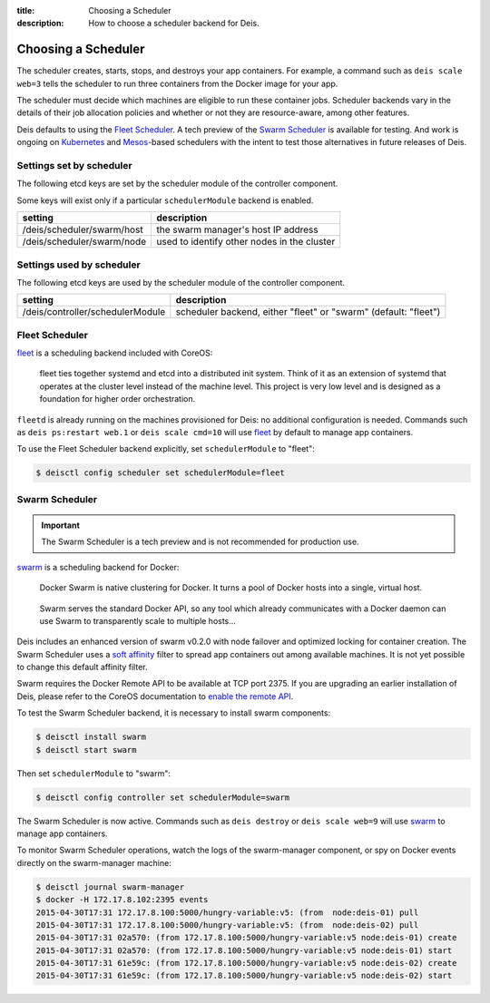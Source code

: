 :title: Choosing a Scheduler
:description: How to choose a scheduler backend for Deis.


.. _choosing_a_scheduler:

Choosing a Scheduler
====================

The scheduler creates, starts, stops, and destroys your app containers. For example,
a command such as ``deis scale web=3`` tells the scheduler to run three containers
from the Docker image for your app.

The scheduler must decide which machines are eligible to run these container jobs.
Scheduler backends vary in the details of their job allocation policies and whether
or not they are resource-aware, among other features.

Deis defaults to using the `Fleet Scheduler`_. A tech preview of the `Swarm Scheduler`_
is available for testing. And work is ongoing on `Kubernetes`_ and `Mesos`_-based
schedulers with the intent to test those alternatives in future releases of Deis.


Settings set by scheduler
-------------------------

The following etcd keys are set by the scheduler module of the controller component.

Some keys will exist only if a particular ``schedulerModule`` backend is enabled.

=============================            ================================================
setting                                  description
=============================            ================================================
/deis/scheduler/swarm/host               the swarm manager's host IP address
/deis/scheduler/swarm/node               used to identify other nodes in the cluster
=============================            ================================================


Settings used by scheduler
--------------------------

The following etcd keys are used by the scheduler module of the controller component.

====================================      ===============================================
setting                                   description
====================================      ===============================================
/deis/controller/schedulerModule          scheduler backend, either "fleet" or "swarm"
                                          (default: "fleet")
====================================      ===============================================


Fleet Scheduler
---------------

`fleet`_ is a scheduling backend included with CoreOS:

    fleet ties together systemd and etcd into a distributed init system. Think of
    it as an extension of systemd that operates at the cluster level instead of the
    machine level. This project is very low level and is designed as a foundation
    for higher order orchestration.

``fleetd`` is already running on the machines provisioned for Deis: no additional
configuration is needed. Commands such as ``deis ps:restart web.1`` or
``deis scale cmd=10`` will use `fleet`_ by default to manage app containers.

To use the Fleet Scheduler backend explicitly, set ``schedulerModule`` to "fleet":

.. code-block:: console

    $ deisctl config scheduler set schedulerModule=fleet


Swarm Scheduler
---------------

.. important::

    The Swarm Scheduler is a tech preview and is not recommended for production use.

`swarm`_ is a scheduling backend for Docker:

    Docker Swarm is native clustering for Docker. It turns a pool of Docker hosts
    into a single, virtual host.

..

    Swarm serves the standard Docker API, so any tool which already communicates
    with a Docker daemon can use Swarm to transparently scale to multiple hosts...

Deis includes an enhanced version of swarm v0.2.0 with node failover and optimized
locking for container creation. The Swarm Scheduler uses a `soft affinity`_ filter
to spread app containers out among available machines. It is not yet possible to
change this default affinity filter.

Swarm requires the Docker Remote API to be available at TCP port 2375. If you are
upgrading an earlier installation of Deis, please refer to the CoreOS documentation
to `enable the remote API`_.

To test the Swarm Scheduler backend, it is necessary to install swarm components:

.. code-block:: console

    $ deisctl install swarm
    $ deisctl start swarm

Then set ``schedulerModule`` to "swarm":

.. code-block:: console

    $ deisctl config controller set schedulerModule=swarm

The Swarm Scheduler is now active. Commands such as ``deis destroy`` or
``deis scale web=9`` will use `swarm`_ to manage app containers.

To monitor Swarm Scheduler operations, watch the logs of the swarm-manager
component, or spy on Docker events directly on the swarm-manager machine:

.. code-block:: console

    $ deisctl journal swarm-manager
    $ docker -H 172.17.8.102:2395 events
    2015-04-30T17:31 172.17.8.100:5000/hungry-variable:v5: (from  node:deis-01) pull
    2015-04-30T17:31 172.17.8.100:5000/hungry-variable:v5: (from  node:deis-02) pull
    2015-04-30T17:31 02a570: (from 172.17.8.100:5000/hungry-variable:v5 node:deis-01) create
    2015-04-30T17:31 02a570: (from 172.17.8.100:5000/hungry-variable:v5 node:deis-01) start
    2015-04-30T17:31 61e59c: (from 172.17.8.100:5000/hungry-variable:v5 node:deis-02) create
    2015-04-30T17:31 61e59c: (from 172.17.8.100:5000/hungry-variable:v5 node:deis-02) start


.. _Kubernetes: http://kubernetes.io/
.. _Mesos: http://mesos.apache.org/
.. _fleet: https://github.com/coreos/fleet#fleet---a-distributed-init-system
.. _swarm: https://github.com/docker/swarm#swarm-a-docker-native-clustering-system
.. _`soft affinity`: https://docs.docker.com/swarm/scheduler/filter/#soft-affinitiesconstraints
.. _`enable the remote API`: https://coreos.com/docs/launching-containers/building/customizing-docker/
